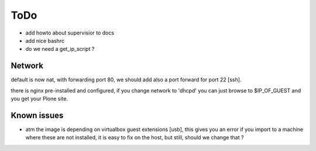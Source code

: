====
ToDo
====

- add howto about supervisior to docs
- add nice bashrc
- do we need a get_ip_script ?

Network
-------

default is now nat, with forwarding port 80, we should add also a port forward
for port 22 [ssh].

there is nginx pre-installed and configured, if you change network to
'dhcpd' you can just browse to $IP_OF_GUEST and you get your Plone site.

Known issues
------------

- atm the image is depending on virtualbox guest extensions [usb], this gives you an error if you import to a machine where these are not installed, it is easy to fix on the host, but still, should we change that ?
